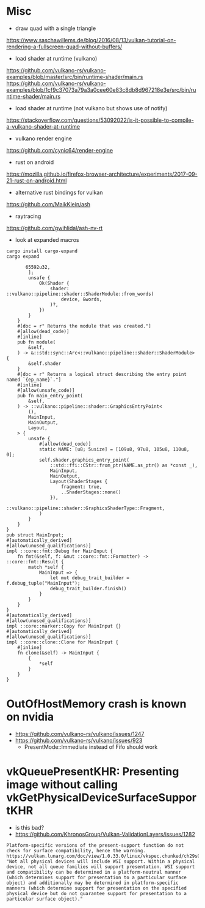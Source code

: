 
* Misc

- draw quad with a single triangle
https://www.saschawillems.de/blog/2016/08/13/vulkan-tutorial-on-rendering-a-fullscreen-quad-without-buffers/


- load shader at runtime (vulkano)
https://github.com/vulkano-rs/vulkano-examples/blob/master/src/bin/runtime-shader/main.rs
https://github.com/vulkano-rs/vulkano-examples/blob/1cf9c37073a79a3a0cee60e83c8db8d967218e3e/src/bin/runtime-shader/main.rs

- load shader at runtime (not vulkano but shows use of notify)
https://stackoverflow.com/questions/53092022/is-it-possible-to-compile-a-vulkano-shader-at-runtime

- vulkano render engine
https://github.com/cynic64/render-engine


- rust on android
https://mozilla.github.io/firefox-browser-architecture/experiments/2017-09-21-rust-on-android.html


- alternative rust bindings for vulkan
https://github.com/MaikKlein/ash

- raytracing
https://github.com/gwihlidal/ash-nv-rt

- look at expanded macros
#+begin_example
cargo install cargo-expand
cargo expand
#+end_example

#+begin_example
                   65592u32,
                    ];
                    unsafe {
                        Ok(Shader {
                            shader: ::vulkano::pipeline::shader::ShaderModule::from_words(
                                device, &words,
                            )?,
                        })
                    }
                }
                #[doc = r" Returns the module that was created."]
                #[allow(dead_code)]
                #[inline]
                pub fn module(
                    &self,
                ) -> &::std::sync::Arc<::vulkano::pipeline::shader::ShaderModule> {
                    &self.shader
                }
                #[doc = r" Returns a logical struct describing the entry point named `{ep_name}`."]
                #[inline]
                #[allow(unsafe_code)]
                pub fn main_entry_point(
                    &self,
                ) -> ::vulkano::pipeline::shader::GraphicsEntryPoint<
                    (),
                    MainInput,
                    MainOutput,
                    Layout,
                > {
                    unsafe {
                        #[allow(dead_code)]
                        static NAME: [u8; 5usize] = [109u8, 97u8, 105u8, 110u8, 0];
                        self.shader.graphics_entry_point(
                            ::std::ffi::CStr::from_ptr(NAME.as_ptr() as *const _),
                            MainInput,
                            MainOutput,
                            Layout(ShaderStages {
                                fragment: true,
                                ..ShaderStages::none()
                            }),
                            ::vulkano::pipeline::shader::GraphicsShaderType::Fragment,
                        )
                    }
                }
            }
            pub struct MainInput;
            #[automatically_derived]
            #[allow(unused_qualifications)]
            impl ::core::fmt::Debug for MainInput {
                fn fmt(&self, f: &mut ::core::fmt::Formatter) -> ::core::fmt::Result {
                    match *self {
                        MainInput => {
                            let mut debug_trait_builder = f.debug_tuple("MainInput");
                            debug_trait_builder.finish()
                        }
                    }
                }
            }
            #[automatically_derived]
            #[allow(unused_qualifications)]
            impl ::core::marker::Copy for MainInput {}
            #[automatically_derived]
            #[allow(unused_qualifications)]
            impl ::core::clone::Clone for MainInput {
                #[inline]
                fn clone(&self) -> MainInput {
                    {
                        *self
                    }
                }
            }
#+end_example


* OutOfHostMemory crash is known on nvidia
- https://github.com/vulkano-rs/vulkano/issues/1247
- https://github.com/vulkano-rs/vulkano/issues/923
  - PresentMode::Immediate instead of Fifo should work

* vkQueuePresentKHR: Presenting image without calling vkGetPhysicalDeviceSurfaceSupportKHR

- is this bad?
- https://github.com/KhronosGroup/Vulkan-ValidationLayers/issues/1282
#+begin_example
Platform-specific versions of the present-support function do not check for surface compatibility, hence the warning. https://vulkan.lunarg.com/doc/view/1.0.33.0/linux/vkspec.chunked/ch29s04.html: "Not all physical devices will include WSI support. Within a physical device, not all queue families will support presentation. WSI support and compatibility can be determined in a platform-neutral manner (which determines support for presentation to a particular surface object) and additionally may be determined in platform-specific manners (which determine support for presentation on the specified physical device but do not guarantee support for presentation to a particular surface object)."
#+end_example
